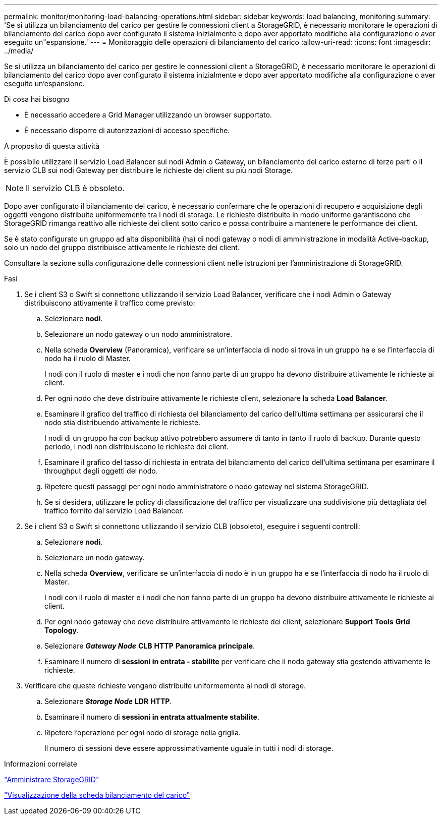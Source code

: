 ---
permalink: monitor/monitoring-load-balancing-operations.html 
sidebar: sidebar 
keywords: load balancing, monitoring 
summary: 'Se si utilizza un bilanciamento del carico per gestire le connessioni client a StorageGRID, è necessario monitorare le operazioni di bilanciamento del carico dopo aver configurato il sistema inizialmente e dopo aver apportato modifiche alla configurazione o aver eseguito un"espansione.' 
---
= Monitoraggio delle operazioni di bilanciamento del carico
:allow-uri-read: 
:icons: font
:imagesdir: ../media/


[role="lead"]
Se si utilizza un bilanciamento del carico per gestire le connessioni client a StorageGRID, è necessario monitorare le operazioni di bilanciamento del carico dopo aver configurato il sistema inizialmente e dopo aver apportato modifiche alla configurazione o aver eseguito un'espansione.

.Di cosa hai bisogno
* È necessario accedere a Grid Manager utilizzando un browser supportato.
* È necessario disporre di autorizzazioni di accesso specifiche.


.A proposito di questa attività
È possibile utilizzare il servizio Load Balancer sui nodi Admin o Gateway, un bilanciamento del carico esterno di terze parti o il servizio CLB sui nodi Gateway per distribuire le richieste dei client su più nodi Storage.


NOTE: Il servizio CLB è obsoleto.

Dopo aver configurato il bilanciamento del carico, è necessario confermare che le operazioni di recupero e acquisizione degli oggetti vengono distribuite uniformemente tra i nodi di storage. Le richieste distribuite in modo uniforme garantiscono che StorageGRID rimanga reattivo alle richieste dei client sotto carico e possa contribuire a mantenere le performance dei client.

Se è stato configurato un gruppo ad alta disponibilità (ha) di nodi gateway o nodi di amministrazione in modalità Active-backup, solo un nodo del gruppo distribuisce attivamente le richieste dei client.

Consultare la sezione sulla configurazione delle connessioni client nelle istruzioni per l'amministrazione di StorageGRID.

.Fasi
. Se i client S3 o Swift si connettono utilizzando il servizio Load Balancer, verificare che i nodi Admin o Gateway distribuiscono attivamente il traffico come previsto:
+
.. Selezionare *nodi*.
.. Selezionare un nodo gateway o un nodo amministratore.
.. Nella scheda *Overview* (Panoramica), verificare se un'interfaccia di nodo si trova in un gruppo ha e se l'interfaccia di nodo ha il ruolo di Master.
+
I nodi con il ruolo di master e i nodi che non fanno parte di un gruppo ha devono distribuire attivamente le richieste ai client.

.. Per ogni nodo che deve distribuire attivamente le richieste client, selezionare la scheda *Load Balancer*.
.. Esaminare il grafico del traffico di richiesta del bilanciamento del carico dell'ultima settimana per assicurarsi che il nodo stia distribuendo attivamente le richieste.
+
I nodi di un gruppo ha con backup attivo potrebbero assumere di tanto in tanto il ruolo di backup. Durante questo periodo, i nodi non distribuiscono le richieste dei client.

.. Esaminare il grafico del tasso di richiesta in entrata del bilanciamento del carico dell'ultima settimana per esaminare il throughput degli oggetti del nodo.
.. Ripetere questi passaggi per ogni nodo amministratore o nodo gateway nel sistema StorageGRID.
.. Se si desidera, utilizzare le policy di classificazione del traffico per visualizzare una suddivisione più dettagliata del traffico fornito dal servizio Load Balancer.


. Se i client S3 o Swift si connettono utilizzando il servizio CLB (obsoleto), eseguire i seguenti controlli:
+
.. Selezionare *nodi*.
.. Selezionare un nodo gateway.
.. Nella scheda *Overview*, verificare se un'interfaccia di nodo è in un gruppo ha e se l'interfaccia di nodo ha il ruolo di Master.
+
I nodi con il ruolo di master e i nodi che non fanno parte di un gruppo ha devono distribuire attivamente le richieste ai client.

.. Per ogni nodo gateway che deve distribuire attivamente le richieste dei client, selezionare *Support* *Tools* *Grid Topology*.
.. Selezionare *_Gateway Node_* *CLB* *HTTP* *Panoramica* *principale*.
.. Esaminare il numero di *sessioni in entrata - stabilite* per verificare che il nodo gateway stia gestendo attivamente le richieste.


. Verificare che queste richieste vengano distribuite uniformemente ai nodi di storage.
+
.. Selezionare *_Storage Node_* *LDR* *HTTP*.
.. Esaminare il numero di *sessioni in entrata attualmente stabilite*.
.. Ripetere l'operazione per ogni nodo di storage nella griglia.
+
Il numero di sessioni deve essere approssimativamente uguale in tutti i nodi di storage.





.Informazioni correlate
link:../admin/index.html["Amministrare StorageGRID"]

link:viewing-load-balancer-tab.html["Visualizzazione della scheda bilanciamento del carico"]
